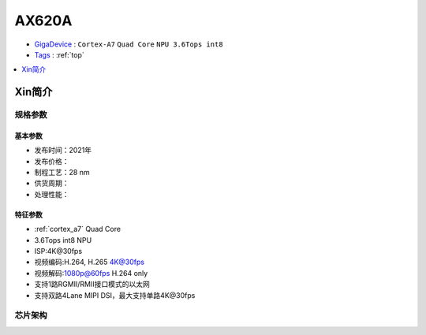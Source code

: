 
.. _ax620a:

AX620A
=============

* `GigaDevice <https://www.axera-tech.com/>`_ : ``Cortex-A7`` ``Quad Core`` ``NPU 3.6Tops int8``
* `Tags <https://github.com/SoCXin/AX620A>`_ : :ref:`top`

.. contents::
    :local:
    :depth: 1

Xin简介
-----------


规格参数
~~~~~~~~~~~

基本参数
^^^^^^^^^^^

* 发布时间：2021年
* 发布价格：
* 制程工艺：28 nm
* 供货周期：
* 处理性能： 



特征参数
^^^^^^^^^^^

* :ref:`cortex_a7` Quad Core
* 3.6Tops int8 NPU
* ISP:4K@30fps
* 视频编码:H.264, H.265 4K@30fps
* 视频解码:1080p@60fps H.264 only
* 支持1路RGMII/RMII接口模式的以太网
* 支持双路4Lane MIPI DSI，最大支持单路4K@30fps


芯片架构
~~~~~~~~~~~~

